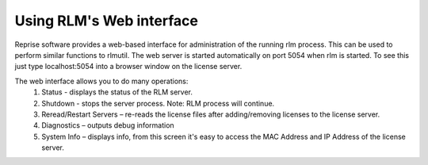 Using RLM's Web interface
-------------------------

Reprise software provides a web-based interface for administration of the running rlm process. This can be used to perform similar functions to rlmutil. The web server is started automatically on port 5054 when rlm is started. To see this just type localhost:5054 into a browser window on the license server.


The web interface allows you to do many operations:
	1) Status - displays the status of the RLM server.
	2) Shutdown - stops the server process.  Note: RLM process will continue.
	3) Reread/Restart Servers – re-reads the license files after adding/removing licenses to the license server.
	4) Diagnostics – outputs debug information
	5) System Info – displays info, from this screen it's easy to access the MAC Address and IP Address of the license server.
 
